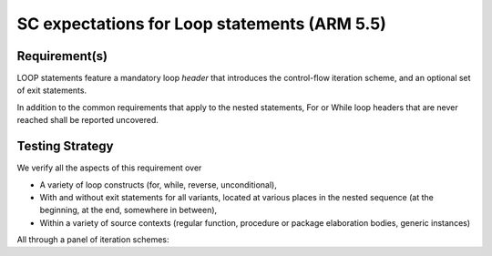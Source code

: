SC expectations for Loop statements (ARM 5.5)
=============================================


Requirement(s)
--------------



LOOP statements feature a mandatory loop *header* that introduces the
control-flow iteration scheme, and an optional set of exit statements.

In addition to the common requirements that apply to the nested statements,
For or While loop headers that are never reached shall be reported uncovered.


Testing Strategy
----------------



We verify all the aspects of this requirement over

* A variety of loop constructs (for, while, reverse, unconditional),

* With and without exit statements for all variants, located at various places
  in the nested sequence (at the beginning, at the end, somewhere in between),

* Within a variety of source contexts (regular function, procedure or package
  elaboration bodies, generic instances)

All through a panel of iteration schemes:


.. qmlink:: TCIndexImporter

   *



